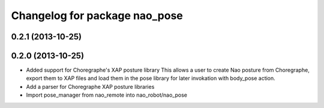 ^^^^^^^^^^^^^^^^^^^^^^^^^^^^^^
Changelog for package nao_pose
^^^^^^^^^^^^^^^^^^^^^^^^^^^^^^

0.2.1 (2013-10-25)
------------------

0.2.0 (2013-10-25)
------------------
* Added support for Choregraphe's XAP posture library
  This allows a user to create Nao posture from Choregraphe, export them to XAP files
  and load them in the pose library for later invokation with body_pose action.
* Add a parser for Choregraphe XAP posture libraries
* Import pose_manager from nao_remote into nao_robot/nao_pose
